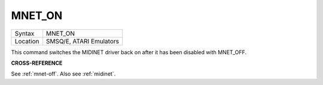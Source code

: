 ..  _mnet-on:

MNET\_ON
========

+----------+-------------------------------------------------------------------+
| Syntax   |  MNET\_ON                                                         |
+----------+-------------------------------------------------------------------+
| Location |  SMSQ/E, ATARI Emulators                                          |
+----------+-------------------------------------------------------------------+

This command switches the MIDINET driver back on after it has been
disabled with MNET\_OFF.

**CROSS-REFERENCE**

See :ref:`mnet-off`. Also see
:ref:`midinet`.

